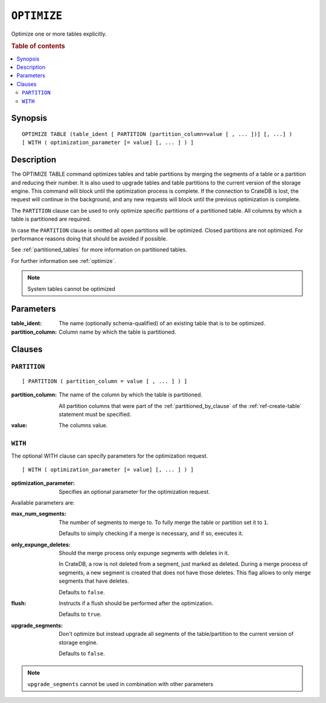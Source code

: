 .. highlight:: psql
.. _sql_ref_optimize:

============
``OPTIMIZE``
============

Optimize one or more tables explicitly.

.. rubric:: Table of contents

.. contents::
   :local:

Synopsis
========

::

    OPTIMIZE TABLE (table_ident [ PARTITION (partition_column=value [ , ... ])] [, ...] )
    [ WITH ( optimization_parameter [= value] [, ... ] ) ]

Description
===========

The OPTIMIZE TABLE command optimizes tables and table partitions by merging the
segments of a table or a partition and reducing their number. It is also used
to upgrade tables and table partitions to the current version of the storage
engine. This command will block until the optimization process is complete. If
the connection to CrateDB is lost, the request will continue in the background,
and any new requests will block until the previous optimization is complete.

The ``PARTITION`` clause can be used to only optimize specific partitions of a
partitioned table. All columns by which a table is partitioned are required.

In case the ``PARTITION`` clause is omitted all open partitions will be
optimized. Closed partitions are not optimized.
For performance reasons doing that should be avoided if possible.

See :ref:`partitioned_tables` for more information on partitioned tables.

For further information see :ref:`optimize`.

.. NOTE::

    System tables cannot be optimized

Parameters
==========

:table_ident:
  The name (optionally schema-qualified) of an existing table that is to
  be optimized.

:partition_column:
  Column name by which the table is partitioned.

Clauses
=======

``PARTITION``
-------------

::

    [ PARTITION ( partition_column = value [ , ... ] ) ]

:partition_column:
  The name of the column by which the table is partitioned.

  All partition columns that were part of the :ref:`partitioned_by_clause` of
  the :ref:`ref-create-table` statement must be specified.

:value:
  The columns value.

``WITH``
--------

The optional WITH clause can specify parameters for the optimization request.

::

    [ WITH ( optimization_parameter [= value] [, ... ] ) ]

:optimization_parameter:
  Specifies an optional parameter for the optimization request.

Available parameters are:

:max_num_segments:
  The number of segments to merge to. To fully merge the table or
  partition set it to ``1``.

  Defaults to simply checking if a merge is necessary, and if so,
  executes it.

:only_expunge_deletes:
  Should the merge process only expunge segments with deletes in it.

  In CrateDB, a row is not deleted from a segment, just marked as
  deleted. During a merge process of segments, a new segment is created
  that does not have those deletes. This flag allows to only merge
  segments that have deletes.

  Defaults to ``false``.

:flush:
  Instructs if a flush should be performed after the optimization.

  Defaults to ``true``.

:upgrade_segments:

  Don't optimize but instead upgrade all segments of the table/partition
  to the current version of storage engine.

  Defaults to ``false``.

.. NOTE::

    ``upgrade_segments`` cannot be used in combination with other parameters
